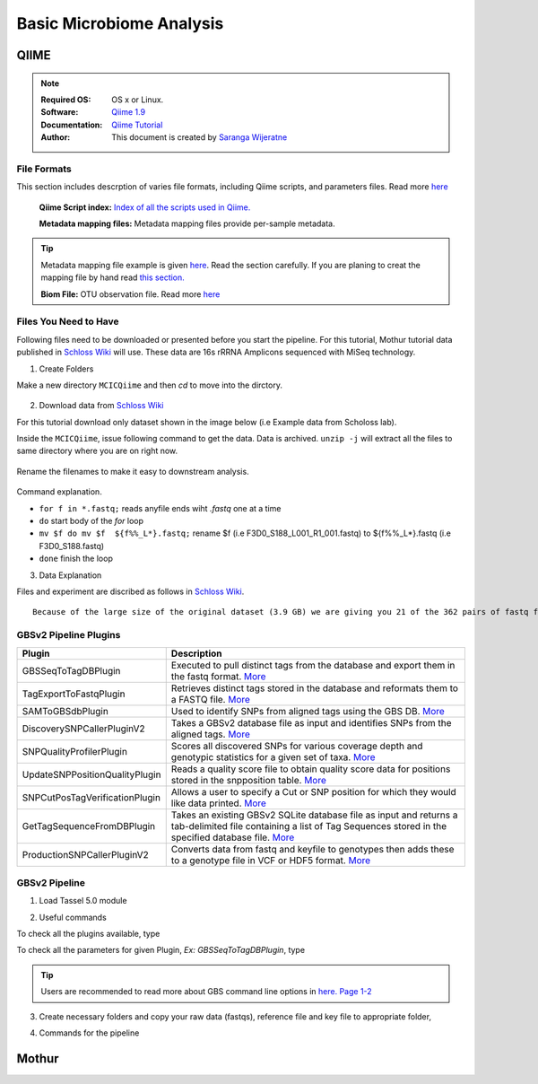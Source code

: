 
.. MCBL documentation master file, created by
   sphinx-quickstart on Wed Sep 23 17:00:18 2015.
   You can adapt this file completely to your liking, but it should at least
   contain the root `toctree` directive.


.. module:: Microbiome Analysis
   :synopsis: Microbiome Analysis
.. moduleauthor:: Saranga Wijeratne<wijeratne.3@osu.edu>


.. highlight:: rest


**********************************************
Basic Microbiome Analysis
**********************************************

QIIME
----------------

.. Note::

   :Required OS: OS x or Linux. 
   :Software: `Qiime 1.9 <http://qiime.org/index.html>`_ 
   :Documentation: `Qiime Tutorial <http://qiime.org/tutorials/index.html>`_
   :Author: This document is created by `Saranga Wijeratne <mailto:wijeratne.3@osu.edu>`_

File Formats
~~~~~~~~~~~~~~~~~~~~~~~~~~

This section includes descrption of varies file formats, including Qiime scripts, and parameters files. Read more `here <http://qiime.org/documentation/index.html>`_

   **Qiime Script index:** `Index of all the scripts used in Qiime. <http://qiime.org/scripts/index.html#qiime-script-index>`_

   **Metadata mapping files:** Metadata mapping files  provide per-sample metadata.

.. tip::

   Metadata mapping file example is given `here <http://qiime.org/documentation/file_formats.html#mapping-file-overview>`_. Read the section carefully.
   If you are planing to creat the mapping file by hand read `this section. <http://qiime.org/documentation/file_formats.html#generating-a-mapping-file-by-hand>`_


   **Biom File:** OTU observation file. Read more `here <http://qiime.org/documentation/file_formats.html#biom-table-e-g-otu-table>`_


Files You Need to Have 
~~~~~~~~~~~~~~~~~~~~~~~~~~

Following files need to be downloaded or presented before you start the pipeline. For this tutorial, Mothur tutorial data published in `Schloss Wiki <https://www.mothur.org/wiki/MiSeq_SOP>`_  will use. These data are 16s rRRNA Amplicons sequenced with MiSeq technology.

1. Create Folders

Make a new directory ``MCICQiime`` and then `cd` to move into the dirctory. 

   .. code-block:: bash
      :linenos:

      $ mkdir  MCICQiime
      $ cd MCICQiime

2. Download data from `Schloss Wiki <https://www.mothur.org/wiki/MiSeq_SOP>`_

For this tutorial download only dataset shown in the image below (i.e Example data from Scholoss lab).

.. image:: img/qiime-data-scholos.png
   :width: 100%

Inside the ``MCICQiime``, issue following command to get the data. Data is archived. ``unzip -j`` will extract all the files to same directory where you are on right now.


   .. code-block:: bash
      :linenos:
      
      $ wget http://www.mothur.org/w/images/d/d6/MiSeqSOPData.zip  
      $ unzip -j  MiSeqSOPData.zip

Rename the filenames to make it easy to downstream analysis.

   .. code-block:: bash
         :linenos:
         
         $ for f in *.fastq; do mv $f  ${f%%_L*}.fastq;done 

Command explanation.

- ``for f in *.fastq;`` reads anyfile ends wiht `.fastq` one at a time
- ``do`` start body of the `for` loop
- ``mv $f do mv $f  ${f%%_L*}.fastq;`` rename $f  (i.e F3D0_S188_L001_R1_001.fastq) to ${f%%_L*}.fastq (i.e F3D0_S188.fastq)
- ``done`` finish the loop

   
3. Data Explanation

Files and experiment are discribed as follows in `Schloss Wiki <https://www.mothur.org/wiki/MiSeq_SOP>`_.

::

       Because of the large size of the original dataset (3.9 GB) we are giving you 21 of the 362 pairs of fastq files.For example, you will see two files: F3D0_S188_L001_R1_001.fastq and F3D0_S188_L001_R2_001.fastq. These two files correspond to Female 3 on Day 0 (i.e. the day of weaning). The first and all those with R1 correspond to read 1 while the second and all those with R2 correspond to the second or reverse read. These sequences are 250 bp and overlap in the V4 region of the 16S rRNA gene; this region is about 253 bp long. So looking at the files in the MiSeq_SOP folder that you've downloaded you will see 22 fastq files representing 10 time points from Female 3 and 1 mock community. You will also see HMP_MOCK.v35.fasta which contains the sequences used in the mock community that we sequenced in fasta format.




GBSv2 Pipeline Plugins
~~~~~~~~~~~~~~~~~~~~~~~~~~

.. csv-table::
   :header: "Plugin", "Description"
   :widths: 10, 40

   GBSSeqToTagDBPlugin,Executed to pull distinct tags from the database and export them in the fastq format. `More <https://bitbucket.org/tasseladmin/tassel-5-source/wiki/Tassel5GBSv2Pipeline/GBSSeqToTagDBPlugin>`_
   TagExportToFastqPlugin,Retrieves distinct tags stored in the database and reformats them to a FASTQ file. `More <https://bitbucket.org/tasseladmin/tassel-5-source/wiki/Tassel5GBSv2Pipeline/TagExportToFastqPlugin>`_
   SAMToGBSdbPlugin,Used to identify SNPs from aligned tags using the GBS DB. `More <https://bitbucket.org/tasseladmin/tassel-5-source/wiki/Tassel5GBSv2Pipeline/SAMToGBSdbPlugin>`_
   DiscoverySNPCallerPluginV2,Takes a GBSv2 database file as input and identifies SNPs from the aligned tags. `More <https://bitbucket.org/tasseladmin/tassel-5-source/wiki/Tassel5GBSv2Pipeline/DiscoverySNPCallerPluginV2>`_
   SNPQualityProfilerPlugin,Scores all discovered SNPs for various coverage depth and genotypic statistics for a given set of taxa. `More <https://bitbucket.org/tasseladmin/tassel-5-source/wiki/Tassel5GBSv2Pipeline/SNPQualityProfilerPlugin>`_
   UpdateSNPPositionQualityPlugin,Reads a quality score file to obtain quality score data for positions stored in the snpposition table. `More <https://bitbucket.org/tasseladmin/tassel-5-source/wiki/Tassel5GBSv2Pipeline/SNPCutPosTagVerificationPlugin>`_
   SNPCutPosTagVerificationPlugin,Allows a user to specify a Cut or SNP position for which they would like data printed. `More <https://bitbucket.org/tasseladmin/tassel-5-source/wiki/Tassel5GBSv2Pipeline/SNPCutPosTagVerificationPlugin>`_
   GetTagSequenceFromDBPlugin,Takes an existing GBSv2 SQLite database file as input and returns a tab-delimited file containing a list of Tag Sequences stored in the specified database file. `More <https://bitbucket.org/tasseladmin/tassel-5-source/wiki/Tassel5GBSv2Pipeline/GetTagSequenceFromDBPlugin>`_
   ProductionSNPCallerPluginV2,Converts data from fastq and keyfile to genotypes then adds these to a genotype file in VCF or HDF5 format. `More <https://bitbucket.org/tasseladmin/tassel-5-source/wiki/Tassel5GBSv2Pipeline/ProductionSNPCallerPluginV2>`_


GBSv2 Pipeline 
~~~~~~~~~~~~~~~~~~~~~~~~~~

1. Load Tassel 5.0 module 

.. code-block:: bash
   :linenos:

   $ module load Tassel/5.0

2. Useful commands

To check all the plugins available, type

.. code-block:: bash
   :linenos:

   $ run_pipeline.pl -Xmx200g -ListPlugins

To check all the parameters for given Plugin, *Ex: GBSSeqToTagDBPlugin*, type

.. code-block:: bash
   :linenos:

   $ run_pipeline.pl -fork1 -GBSSeqToTagDBPlugin   -endPlugin -runfork1

.. tip::
   
   Users are recommended to read more about GBS command line options in `here. Page 1-2 <https://bytebucket.org/tasseladmin/tassel-5-source/wiki/docs/TasselPipelineGBS.pdf>`_

3. Create necessary folders and copy your raw data (fastqs), reference file and key file to appropriate folder,


.. code-block:: bash
   :linenos:

   $ mkdir fastq ref key db tagsForAlign hd5

4. Commands for the pipeline

.. code-block:: bash
   :linenos:

   $ run_pipeline.pl -Xmx200g -fork1 -GBSSeqToTagDBPlugin -i fastq  -k key/Tomato_key.txt -e ApeKI -db db/Tomato.db  -kmerLength 85 -mnQS 20  -endPlugin -runfork1
   $ run_pipeline.pl -fork1 -TagExportToFastqPlugin  -db db/Tomato.db -o tagsForAlign/tagsForAlign.fa.gz -c 5  -endPlugin -runfork1
   $ cd ref
   $ bwa index -a is S_lycopersicum_chromosomes.2.50.fa
   $ cd ../
   $ bwa samse ref/S_lycopersicum_chromosomes.2.50.fa tagsForAlign/tagsForAlign.sai tagsForAlign/tagsForAlign.fa.gz > tagsForAlign/tagsForAlign.sam
   $ run_pipeline.pl -fork1 -SAMToGBSdbPlugin -i tagsForAlign/tagsForAlign.sam  -db db/Tomato.db  -aProp 0.0 -aLen 0 -endPlugin -runfork1
   $ run_pipeline.pl -fork1 -DiscoverySNPCallerPluginV2 -db db/Tomato.db  -sC "chr00" -eC "chr12" -mnLCov 0.1 -mnMAF 0.01  -endPlugin -runfork1
   $ run_pipeline.pl -fork1 -ProductionSNPCallerPluginV2 -db db/Tomato.db  -e ApeKI -i fastq -k key/Tomato_key2.txt  -kmerLength 85 -mnQS 20 -o hd5/HapMap_tomato.h5 -endPlugin -runfork1

Mothur
----------------

